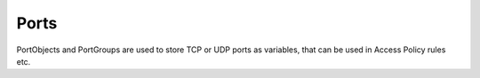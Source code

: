 Ports
=============

PortObjects and PortGroups are used to store TCP or UDP ports
as variables, that can be used in Access Policy rules etc.


.. py:currentmodule:: firepyer

.. class:: Fdm
   :noindex:

   .. automethod:: get_port_groups
   .. fp_output:: get_port_groups
   .. automethod:: get_tcp_ports
   .. automethod:: get_udp_ports

